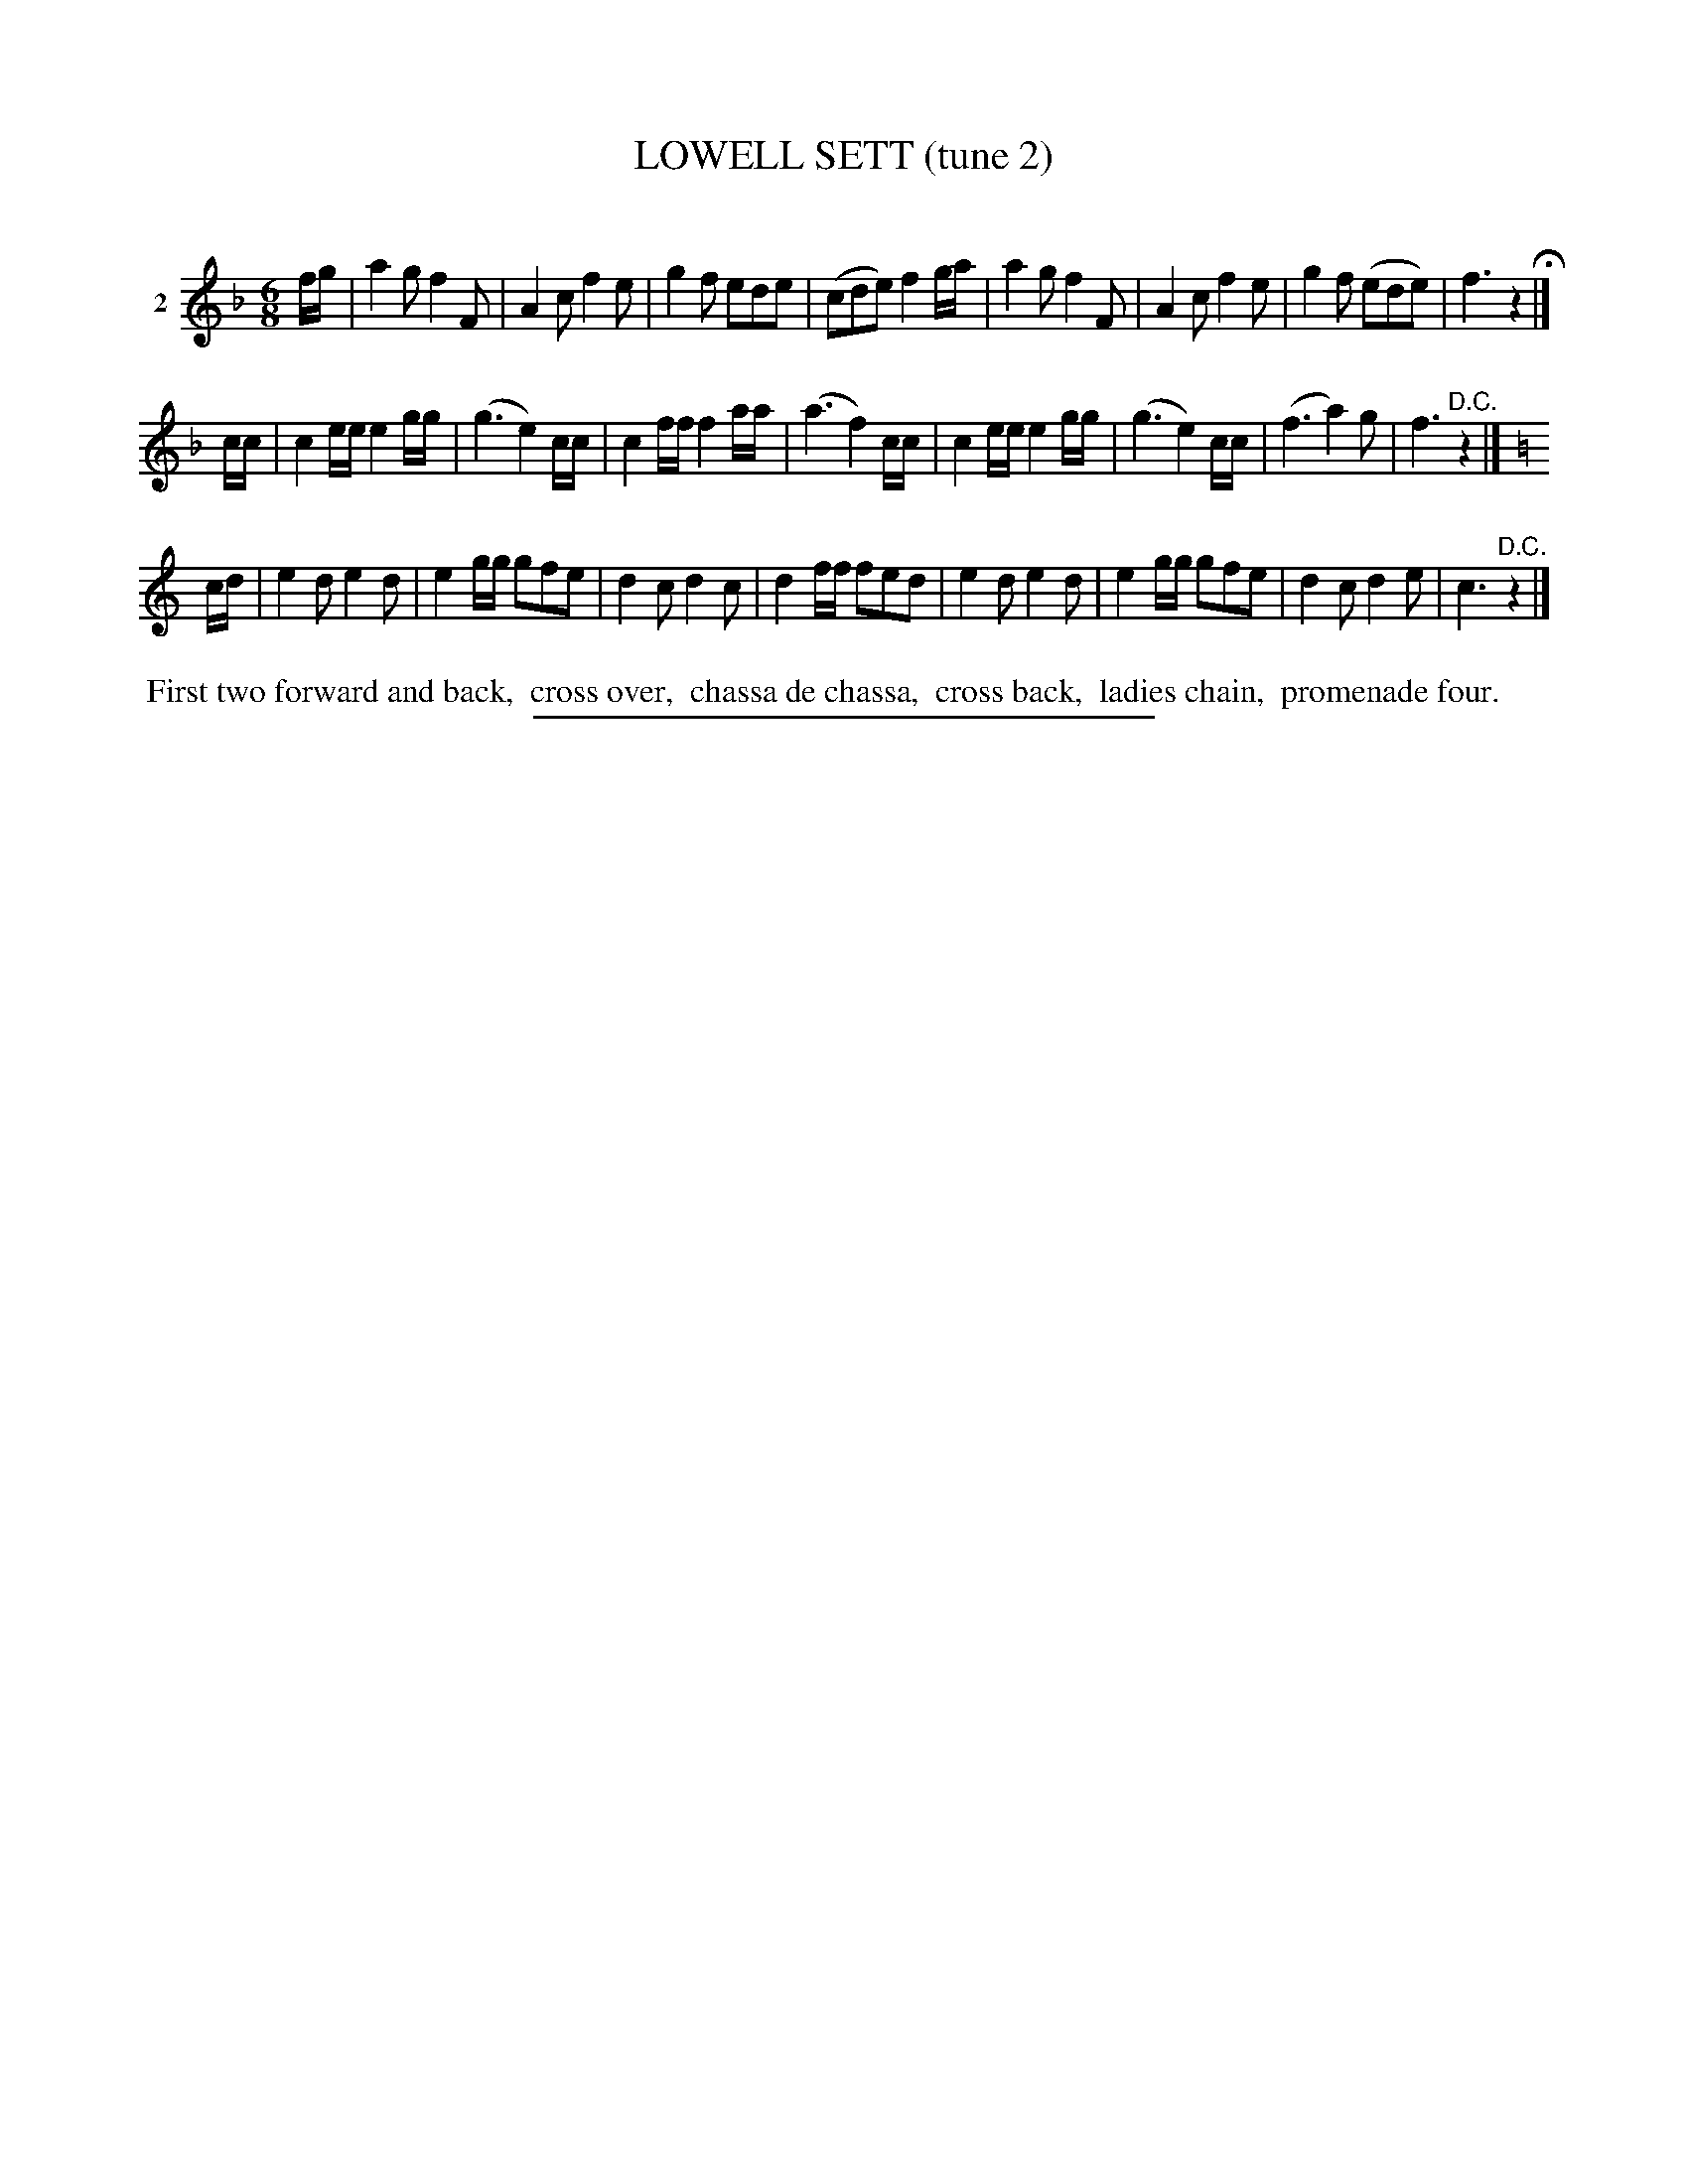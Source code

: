 X: 20882
T: LOWELL SETT (tune 2)
C:
%R: jig
B: Elias Howe "The Musician's Companion" 1843 p.88 #2
S: http://imslp.org/wiki/The_Musician's_Companion_(Howe,_Elias)
Z: 2015 John Chambers <jc:trillian.mit.edu>
M: 6/8
L: 1/8
K: F
% - - - - - - - - - - - - - - - - - - - - - - - - - - - - -
V: 1 name="2"
f/g/ |\
a2g f2F | A2c f2e | g2f ede | (cde) f2g/a/ |\
a2g f2F | A2c f2e | g2f (ede) | f3 z2 H|]
c/c/ |\
c2e/e/ e2g/g/ | (g3 e2)c/c/ | c2f/f/ f2a/a/ | (a3 f2)c/c/ |\
c2e/e/ e2g/g/ | (g3 e2)c/c/ | (f3 a2)g | f3 "^D.C."z2 |]
K: C
c/d/ |\
e2d e2d | e2g/g/ gfe | d2c d2c | d2f/f/ fed |\
e2d e2d | e2g/g/ gfe | d2c d2e | c3 "^D.C."z2 |]
% - - - - - - - - - - Dance description - - - - - - - - - -
%%begintext align
%% First two forward and back,
%% cross over,
%% chassa de chassa,
%% cross back,
%% ladies chain,
%% promenade four.
%%endtext
% - - - - - - - - - - - - - - - - - - - - - - - - - - - - -
%%sep 1 1 300
